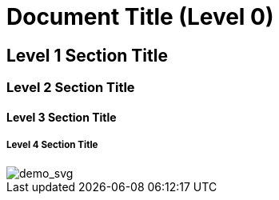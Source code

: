 = Document Title (Level 0)

== Level 1 Section Title

=== Level 2 Section Title

==== Level 3 Section Title

===== Level 4 Section Title


image::https://github.com/baronTommy/test/blob/master/a/_doc/nomnoml.svg[demo_svg]
